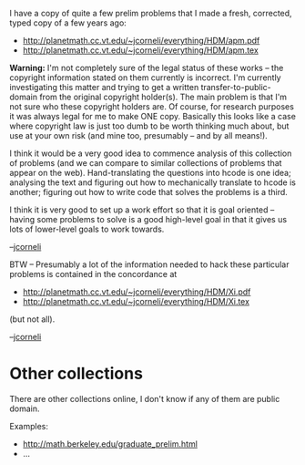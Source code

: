 #+STARTUP: showeverything logdone
#+options: num:nil

I have a copy of quite a few prelim problems that I made a
fresh, corrected, typed copy of a few years ago:

 * http://planetmath.cc.vt.edu/~jcorneli/everything/HDM/apm.pdf
 * http://planetmath.cc.vt.edu/~jcorneli/everything/HDM/apm.tex

 *Warning:* I'm not completely sure of the legal status of these works -- the
copyright information stated on them currently is incorrect.  I'm
currently investigating this matter and trying to get a written
transfer-to-public-domain from the original copyright holder(s). The
main problem is that I'm not sure who these copyright holders are.
Of course, for research purposes it was always legal for me to make ONE
copy. Basically this looks like a case where copyright law is just too
dumb to be worth thinking much about, but use at your own risk (and
mine too, presumably -- and by all means!).

I think it would be a very good idea to commence analysis of this
collection of problems (and we can compare to similar collections
of problems that appear on the web).  Hand-translating the questions
into hcode is one idea; analysing the text and figuring out how
to mechanically translate to hcode is another; figuring out how to
write code that solves the problems is a third.

I think it is very good to set up a work effort so that it is
goal oriented -- having some problems to solve is a good high-level
goal in that it gives us lots of lower-level goals to work towards.

--[[file:jcorneli.org][jcorneli]] 

BTW -- Presumably a lot of the information needed to hack these particular
problems is contained in the concordance at 

 * http://planetmath.cc.vt.edu/~jcorneli/everything/HDM/Xi.pdf
 * http://planetmath.cc.vt.edu/~jcorneli/everything/HDM/Xi.tex

(but not all).

--[[file:jcorneli.org][jcorneli]]
* Other collections

There are other collections online, I don't know if any of them
are public domain.

Examples:

 * http://math.berkeley.edu/graduate_prelim.html
 * ...
